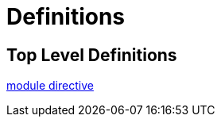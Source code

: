 = Definitions

== Top Level Definitions

<<modules.adoc#_integration_with_other_jvm_languages,module directive>>